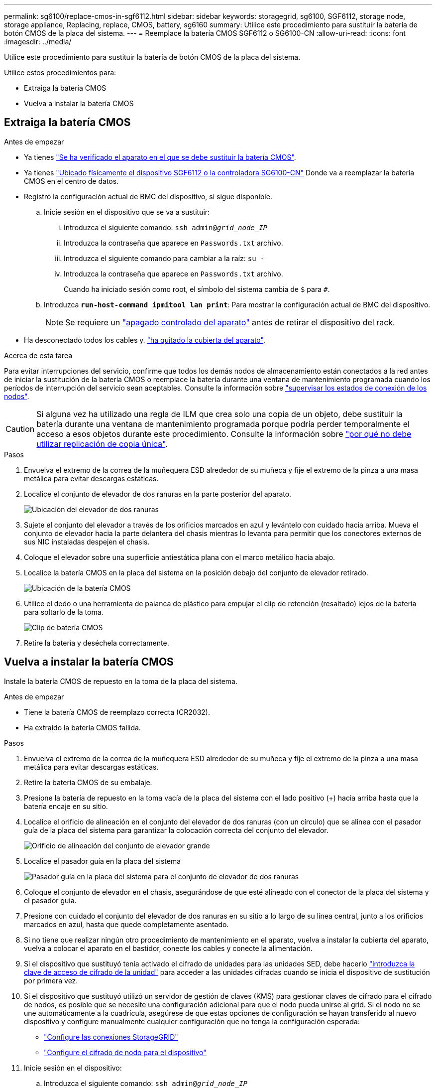 ---
permalink: sg6100/replace-cmos-in-sgf6112.html 
sidebar: sidebar 
keywords: storagegrid, sg6100, SGF6112, storage node, storage appliance, Replacing, replace, CMOS, battery, sg6160 
summary: Utilice este procedimiento para sustituir la batería de botón CMOS de la placa del sistema. 
---
= Reemplace la batería CMOS SGF6112 o SG6100-CN
:allow-uri-read: 
:icons: font
:imagesdir: ../media/


[role="lead"]
Utilice este procedimiento para sustituir la batería de botón CMOS de la placa del sistema.

Utilice estos procedimientos para:

* Extraiga la batería CMOS
* Vuelva a instalar la batería CMOS




== Extraiga la batería CMOS

.Antes de empezar
* Ya tienes link:verify-component-to-replace.html["Se ha verificado el aparato en el que se debe sustituir la batería CMOS"].
* Ya tienes link:locating-sgf6112-in-data-center.html["Ubicado físicamente el dispositivo SGF6112 o la controladora SG6100-CN"] Donde va a reemplazar la batería CMOS en el centro de datos.
* Registró la configuración actual de BMC del dispositivo, si sigue disponible.
+
.. Inicie sesión en el dispositivo que se va a sustituir:
+
... Introduzca el siguiente comando: `ssh admin@_grid_node_IP_`
... Introduzca la contraseña que aparece en `Passwords.txt` archivo.
... Introduzca el siguiente comando para cambiar a la raíz: `su -`
... Introduzca la contraseña que aparece en `Passwords.txt` archivo.
+
Cuando ha iniciado sesión como root, el símbolo del sistema cambia de `$` para `#`.



.. Introduzca `*run-host-command ipmitool lan print*`: Para mostrar la configuración actual de BMC del dispositivo.
+

NOTE: Se requiere un link:power-sgf6112-off-on.html#shut-down-the-sgf6112-appliance-or-sg6100-cn-controller["apagado controlado del aparato"] antes de retirar el dispositivo del rack.



* Ha desconectado todos los cables y. link:reinstalling-sgf6112-cover.html["ha quitado la cubierta del aparato"].


.Acerca de esta tarea
Para evitar interrupciones del servicio, confirme que todos los demás nodos de almacenamiento están conectados a la red antes de iniciar la sustitución de la batería CMOS o reemplace la batería durante una ventana de mantenimiento programada cuando los períodos de interrupción del servicio sean aceptables. Consulte la información sobre https://docs.netapp.com/us-en/storagegrid/monitor/monitoring-system-health.html#monitor-node-connection-states["supervisar los estados de conexión de los nodos"^].


CAUTION: Si alguna vez ha utilizado una regla de ILM que crea solo una copia de un objeto, debe sustituir la batería durante una ventana de mantenimiento programada porque podría perder temporalmente el acceso a esos objetos durante este procedimiento. Consulte la información sobre https://docs.netapp.com/us-en/storagegrid/ilm/why-you-should-not-use-single-copy-replication.html["por qué no debe utilizar replicación de copia única"^].

.Pasos
. Envuelva el extremo de la correa de la muñequera ESD alrededor de su muñeca y fije el extremo de la pinza a una masa metálica para evitar descargas estáticas.
. Localice el conjunto de elevador de dos ranuras en la parte posterior del aparato.
+
image::../media/SGF6112-two-slot-riser-position.png[Ubicación del elevador de dos ranuras]

. Sujete el conjunto del elevador a través de los orificios marcados en azul y levántelo con cuidado hacia arriba. Mueva el conjunto de elevador hacia la parte delantera del chasis mientras lo levanta para permitir que los conectores externos de sus NIC instaladas despejen el chasis.
. Coloque el elevador sobre una superficie antiestática plana con el marco metálico hacia abajo.
. Localice la batería CMOS en la placa del sistema en la posición debajo del conjunto de elevador retirado.
+
image::../media/SGF6112-cmos-position.png[Ubicación de la batería CMOS]

. Utilice el dedo o una herramienta de palanca de plástico para empujar el clip de retención (resaltado) lejos de la batería para soltarlo de la toma.
+
image::../media/SGF6112-battery-cmos.png[Clip de batería CMOS]

. Retire la batería y deséchela correctamente.




== Vuelva a instalar la batería CMOS

Instale la batería CMOS de repuesto en la toma de la placa del sistema.

.Antes de empezar
* Tiene la batería CMOS de reemplazo correcta (CR2032).
* Ha extraído la batería CMOS fallida.


.Pasos
. Envuelva el extremo de la correa de la muñequera ESD alrededor de su muñeca y fije el extremo de la pinza a una masa metálica para evitar descargas estáticas.
. Retire la batería CMOS de su embalaje.
. Presione la batería de repuesto en la toma vacía de la placa del sistema con el lado positivo (+) hacia arriba hasta que la batería encaje en su sitio.
. Localice el orificio de alineación en el conjunto del elevador de dos ranuras (con un círculo) que se alinea con el pasador guía de la placa del sistema para garantizar la colocación correcta del conjunto del elevador.
+
image::../media/sgf6112_two-slot-riser_alignment_hole.png[Orificio de alineación del conjunto de elevador grande]

. Localice el pasador guía en la placa del sistema
+
image::../media/sgf6112_two-slot-riser_guide-pin.png[Pasador guía en la placa del sistema para el conjunto de elevador de dos ranuras]

. Coloque el conjunto de elevador en el chasis, asegurándose de que esté alineado con el conector de la placa del sistema y el pasador guía.
. Presione con cuidado el conjunto del elevador de dos ranuras en su sitio a lo largo de su línea central, junto a los orificios marcados en azul, hasta que quede completamente asentado.
. Si no tiene que realizar ningún otro procedimiento de mantenimiento en el aparato, vuelva a instalar la cubierta del aparato, vuelva a colocar el aparato en el bastidor, conecte los cables y conecte la alimentación.
. Si el dispositivo que sustituyó tenía activado el cifrado de unidades para las unidades SED, debe hacerlo link:../installconfig/optional-enabling-node-encryption.html#access-an-encrypted-drive["introduzca la clave de acceso de cifrado de la unidad"] para acceder a las unidades cifradas cuando se inicia el dispositivo de sustitución por primera vez.
. Si el dispositivo que sustituyó utilizó un servidor de gestión de claves (KMS) para gestionar claves de cifrado para el cifrado de nodos, es posible que se necesite una configuración adicional para que el nodo pueda unirse al grid. Si el nodo no se une automáticamente a la cuadrícula, asegúrese de que estas opciones de configuración se hayan transferido al nuevo dispositivo y configure manualmente cualquier configuración que no tenga la configuración esperada:
+
** link:../installconfig/accessing-storagegrid-appliance-installer.html["Configure las conexiones StorageGRID"]
** https://docs.netapp.com/us-en/storagegrid/admin/kms-overview-of-kms-and-appliance-configuration.html#set-up-the-appliance["Configure el cifrado de nodo para el dispositivo"^]


. Inicie sesión en el dispositivo:
+
.. Introduzca el siguiente comando: `ssh admin@_grid_node_IP_`
.. Introduzca la contraseña que aparece en `Passwords.txt` archivo.
.. Introduzca el siguiente comando para cambiar a la raíz: `su -`
.. Introduzca la contraseña que aparece en `Passwords.txt` archivo.


. Restaure la conectividad de red de BMC para el dispositivo. Existen dos opciones:
+
** Utilice IP estáticas, máscara de red y puerta de enlace
** Utilice DHCP para obtener una IP, una máscara de red y una puerta de enlace
+
... Para restaurar la configuración de BMC para utilizar una IP estática, una máscara de red y una puerta de enlace, escriba los siguientes comandos:
+
`*run-host-command ipmitool lan set 1 ipsrc static*`

+
`*run-host-command ipmitool lan set 1 ipaddr _Appliance_IP_*`

+
`*run-host-command ipmitool lan set 1 netmask _Netmask_IP_*`

+
`*run-host-command ipmitool lan set 1 defgw ipaddr _Default_gateway_*`

... Para restaurar la configuración de BMC a fin de utilizar DHCP a fin de obtener una IP, una máscara de red y una puerta de enlace, introduzca el siguiente comando:
+
`*run-host-command ipmitool lan set 1 ipsrc dhcp*`





. Después de restaurar la conectividad de red de BMC, conéctese a la interfaz de BMC para auditar y restaurar cualquier configuración de BMC personalizada adicional que pueda haber aplicado. Por ejemplo, se debe confirmar la configuración de los destinos de capturas SNMP y las notificaciones por correo electrónico. Consulte link:../installconfig/configuring-bmc-interface.html["Configurar la interfaz de BMC"].
. Confirme que el nodo del dispositivo aparece en Grid Manager y que no aparece ninguna alerta.

